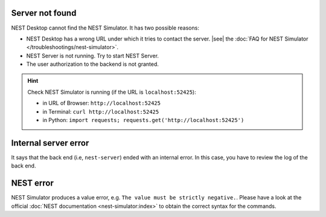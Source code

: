 .. _error_server-not-found:

Server not found
----------------

NEST Desktop cannot find the NEST Simulator.
It has two possible reasons:

- NEST Desktop has a wrong URL under which it tries to contact the server.
  |see| the :doc:`FAQ for NEST Simulator </troubleshootings/nest-simulator>`.

- NEST Server is not running. Try to start NEST Server.

- The user authorization to the backend is not granted.

.. hint::
   Check NEST Simulator is running (if the URL is ``localhost:52425``):

   - in URL of Browser: ``http://localhost:52425``
   - in Terminal: ``curl http://localhost:52425``
   - in Python: ``import requests; requests.get('http://localhost:52425')``

.. _error_internal-server-error:

Internal server error
---------------------

It says that the back end (i.e, ``nest-server``) ended with an internal error.
In this case, you have to review the log of the back end.

.. _error_nest-error:

NEST error
----------

NEST Simulator produces a value error, e.g. ``The value must be strictly negative.``.
Please have a look at the official :doc:`NEST documentation <nest-simulator:index>`
to obtain the correct syntax for the commands.
